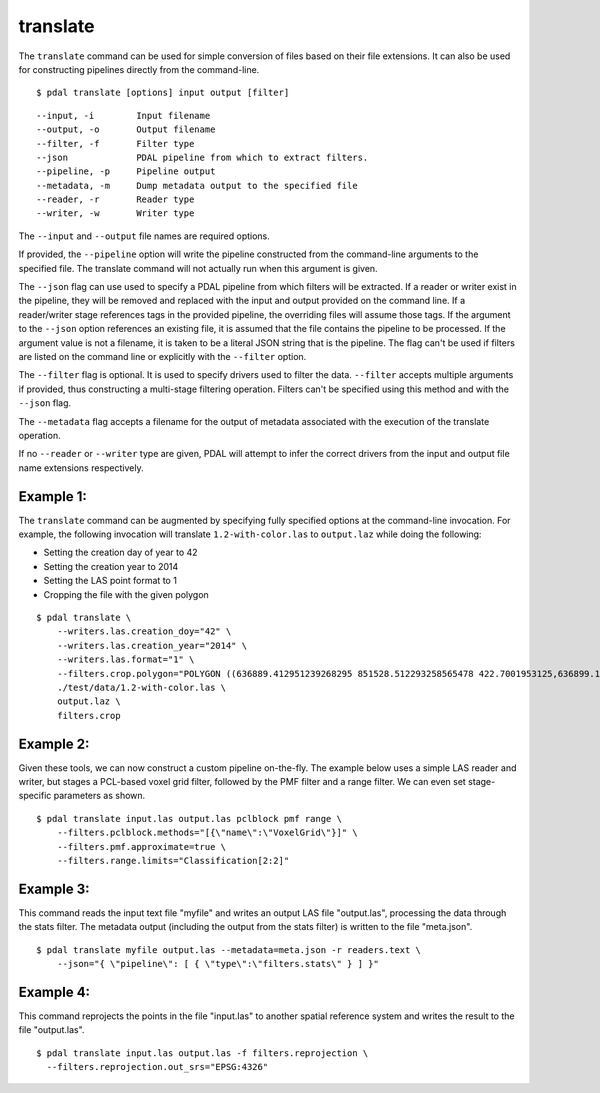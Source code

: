 .. _translate_command:

********************************************************************************
translate
********************************************************************************

The ``translate`` command can be used for simple conversion of files based on
their file extensions. It can also be used for constructing pipelines directly
from the command-line.

::

    $ pdal translate [options] input output [filter]

::

    --input, -i        Input filename
    --output, -o       Output filename
    --filter, -f       Filter type
    --json             PDAL pipeline from which to extract filters.
    --pipeline, -p     Pipeline output
    --metadata, -m     Dump metadata output to the specified file
    --reader, -r       Reader type
    --writer, -w       Writer type

The ``--input`` and ``--output`` file names are required options.

If provided, the ``--pipeline`` option will write the pipeline constructed
from the command-line arguments to the specified file.  The translate
command will not actually run when this argument is given.

The ``--json`` flag can use used to specify a PDAL pipeline from which
filters will be extracted.  If a reader or writer exist in the pipeline,
they will be removed and replaced with the input and output provided on
the command line.  If a reader/writer stage references tags in the
provided pipeline, the overriding files will assume those tags.  If the
argument to the ``--json`` option references an existing file, it is assumed
that the file contains the pipeline to be processed.  If the argument value
is not a filename, it is taken to be a literal JSON string that is
the pipeline.  The flag
can't be used if filters are listed on the command line or explicitly
with the ``--filter`` option.

The ``--filter`` flag is optional. It is used to specify drivers used to
filter the data. ``--filter`` accepts multiple arguments if provided, thus
constructing a multi-stage filtering operation.  Filters can't be specified
using this method and with the ``--json`` flag.

The ``--metadata`` flag accepts a filename for the output of metadata
associated with the execution of the translate operation.

If no ``--reader`` or ``--writer`` type are given, PDAL will attempt to infer
the correct drivers from the input and output file name extensions respectively.

Example 1:
--------------------------------------------------------------------------------

The ``translate`` command can be augmented by specifying fully specified
options at
the command-line invocation. For example, the following invocation will
translate ``1.2-with-color.las`` to ``output.laz`` while doing the following:

* Setting the creation day of year to 42
* Setting the creation year to 2014
* Setting the LAS point format to 1
* Cropping the file with the given polygon

::

    $ pdal translate \
        --writers.las.creation_doy="42" \
        --writers.las.creation_year="2014" \
        --writers.las.format="1" \
        --filters.crop.polygon="POLYGON ((636889.412951239268295 851528.512293258565478 422.7001953125,636899.14233423944097 851475.000686757150106 422.4697265625,636899.14233423944097 851475.000686757150106 422.4697265625,636928.33048324030824 851494.459452757611871 422.5400390625,636928.33048324030824 851494.459452757611871 422.5400390625,636928.33048324030824 851494.459452757611871 422.5400390625,636976.977398241520859 851513.918218758190051 424.150390625,636976.977398241520859 851513.918218758190051 424.150390625,637069.406536744092591 851475.000686757150106 438.7099609375,637132.647526245797053 851445.812537756282836 425.9501953125,637132.647526245797053 851445.812537756282836 425.9501953125,637336.964569251285866 851411.759697255445644 425.8203125,637336.964569251285866 851411.759697255445644 425.8203125,637473.175931254867464 851158.795739248627797 435.6298828125,637589.928527257987298 850711.244121236610226 420.509765625,637244.535430748714134 850511.791769731207751 420.7998046875,636758.066280735656619 850667.461897735483944 434.609375,636539.155163229792379 851056.63721774588339 422.6396484375,636889.412951239268295 851528.512293258565478 422.7001953125))" \
        ./test/data/1.2-with-color.las \
        output.laz \
        filters.crop

Example 2:
--------------------------------------------------------------------------------

Given these tools, we can now construct a custom pipeline on-the-fly. The
example below uses a simple LAS reader and writer, but stages a PCL-based voxel
grid filter, followed by the PMF filter and a range filter. We can even set
stage-specific parameters as shown.

::

    $ pdal translate input.las output.las pclblock pmf range \
        --filters.pclblock.methods="[{\"name\":\"VoxelGrid\"}]" \
        --filters.pmf.approximate=true \
        --filters.range.limits="Classification[2:2]"

Example 3:
--------------------------------------------------------------------------------

This command reads the input text file "myfile" and writes an output LAS file
"output.las", processing the data through the stats filter.  The metadata
output (including the output from the stats filter) is written to the file
"meta.json".

::

    $ pdal translate myfile output.las --metadata=meta.json -r readers.text \
        --json="{ \"pipeline\": [ { \"type\":\"filters.stats\" } ] }"

Example 4:
--------------------------------------------------------------------------------

This command reprojects the points in the file "input.las" to another spatial
reference system and writes the result to the file "output.las".

::

    $ pdal translate input.las output.las -f filters.reprojection \
      --filters.reprojection.out_srs="EPSG:4326"
